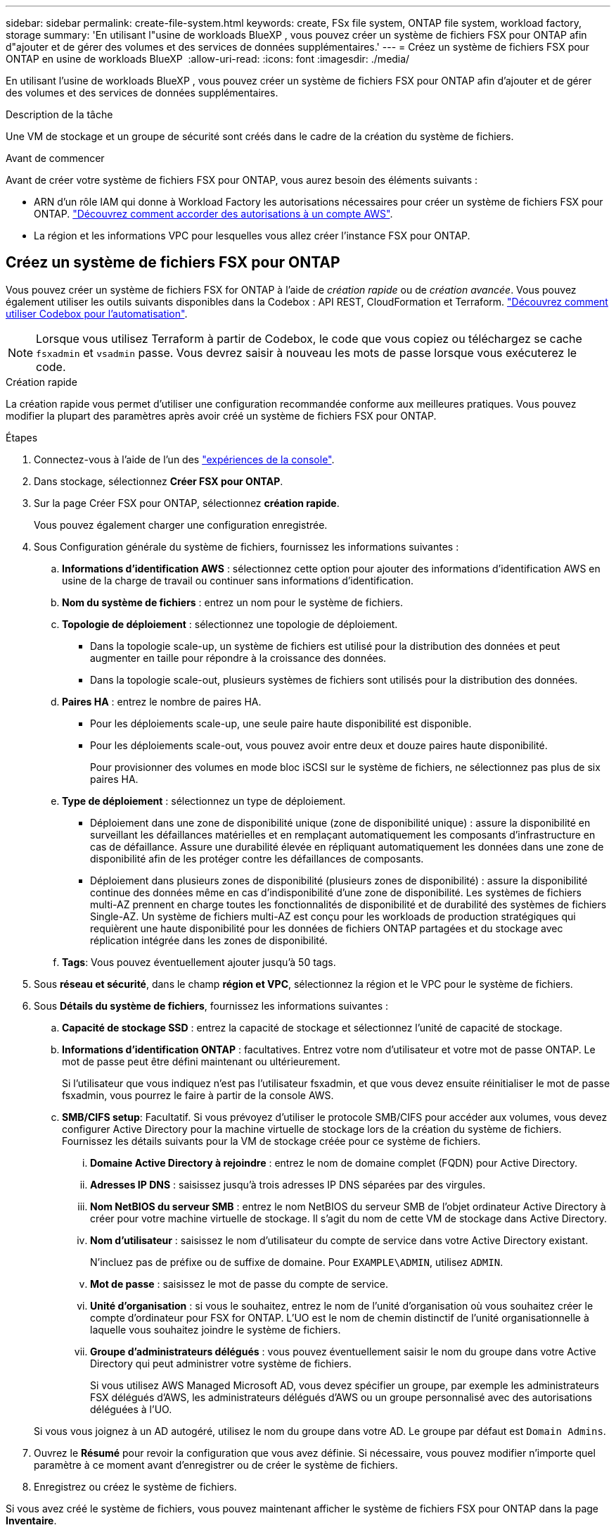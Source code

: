 ---
sidebar: sidebar 
permalink: create-file-system.html 
keywords: create, FSx file system, ONTAP file system, workload factory, storage 
summary: 'En utilisant l"usine de workloads BlueXP , vous pouvez créer un système de fichiers FSX pour ONTAP afin d"ajouter et de gérer des volumes et des services de données supplémentaires.' 
---
= Créez un système de fichiers FSX pour ONTAP en usine de workloads BlueXP 
:allow-uri-read: 
:icons: font
:imagesdir: ./media/


[role="lead"]
En utilisant l'usine de workloads BlueXP , vous pouvez créer un système de fichiers FSX pour ONTAP afin d'ajouter et de gérer des volumes et des services de données supplémentaires.

.Description de la tâche
Une VM de stockage et un groupe de sécurité sont créés dans le cadre de la création du système de fichiers.

.Avant de commencer
Avant de créer votre système de fichiers FSX pour ONTAP, vous aurez besoin des éléments suivants :

* ARN d'un rôle IAM qui donne à Workload Factory les autorisations nécessaires pour créer un système de fichiers FSX pour ONTAP. link:https://docs.netapp.com/us-en/workload-setup-admin/add-credentials.html["Découvrez comment accorder des autorisations à un compte AWS"^].
* La région et les informations VPC pour lesquelles vous allez créer l'instance FSX pour ONTAP.




== Créez un système de fichiers FSX pour ONTAP

Vous pouvez créer un système de fichiers FSX for ONTAP à l'aide de _création rapide_ ou de _création avancée_. Vous pouvez également utiliser les outils suivants disponibles dans la Codebox : API REST, CloudFormation et Terraform. link:https://docs.netapp.com/us-en/workload-setup-admin/use-codebox.html#how-to-use-codebox["Découvrez comment utiliser Codebox pour l'automatisation"^].


NOTE: Lorsque vous utilisez Terraform à partir de Codebox, le code que vous copiez ou téléchargez se cache `fsxadmin` et `vsadmin` passe. Vous devrez saisir à nouveau les mots de passe lorsque vous exécuterez le code.

[role="tabbed-block"]
====
.Création rapide
--
La création rapide vous permet d'utiliser une configuration recommandée conforme aux meilleures pratiques. Vous pouvez modifier la plupart des paramètres après avoir créé un système de fichiers FSX pour ONTAP.

.Étapes
. Connectez-vous à l'aide de l'un des link:https://docs.netapp.com/us-en/workload-setup-admin/console-experiences.html["expériences de la console"^].
. Dans stockage, sélectionnez *Créer FSX pour ONTAP*.
. Sur la page Créer FSX pour ONTAP, sélectionnez *création rapide*.
+
Vous pouvez également charger une configuration enregistrée.

. Sous Configuration générale du système de fichiers, fournissez les informations suivantes :
+
.. *Informations d'identification AWS* : sélectionnez cette option pour ajouter des informations d'identification AWS en usine de la charge de travail ou continuer sans informations d'identification.
.. *Nom du système de fichiers* : entrez un nom pour le système de fichiers.
.. *Topologie de déploiement* : sélectionnez une topologie de déploiement.
+
*** Dans la topologie scale-up, un système de fichiers est utilisé pour la distribution des données et peut augmenter en taille pour répondre à la croissance des données.
*** Dans la topologie scale-out, plusieurs systèmes de fichiers sont utilisés pour la distribution des données.


.. *Paires HA* : entrez le nombre de paires HA.
+
*** Pour les déploiements scale-up, une seule paire haute disponibilité est disponible.
*** Pour les déploiements scale-out, vous pouvez avoir entre deux et douze paires haute disponibilité.
+
Pour provisionner des volumes en mode bloc iSCSI sur le système de fichiers, ne sélectionnez pas plus de six paires HA.



.. *Type de déploiement* : sélectionnez un type de déploiement.
+
*** Déploiement dans une zone de disponibilité unique (zone de disponibilité unique) : assure la disponibilité en surveillant les défaillances matérielles et en remplaçant automatiquement les composants d'infrastructure en cas de défaillance. Assure une durabilité élevée en répliquant automatiquement les données dans une zone de disponibilité afin de les protéger contre les défaillances de composants.
*** Déploiement dans plusieurs zones de disponibilité (plusieurs zones de disponibilité) : assure la disponibilité continue des données même en cas d'indisponibilité d'une zone de disponibilité. Les systèmes de fichiers multi-AZ prennent en charge toutes les fonctionnalités de disponibilité et de durabilité des systèmes de fichiers Single-AZ. Un système de fichiers multi-AZ est conçu pour les workloads de production stratégiques qui requièrent une haute disponibilité pour les données de fichiers ONTAP partagées et du stockage avec réplication intégrée dans les zones de disponibilité.


.. *Tags*: Vous pouvez éventuellement ajouter jusqu'à 50 tags.


. Sous *réseau et sécurité*, dans le champ *région et VPC*, sélectionnez la région et le VPC pour le système de fichiers.
. Sous *Détails du système de fichiers*, fournissez les informations suivantes :
+
.. *Capacité de stockage SSD* : entrez la capacité de stockage et sélectionnez l'unité de capacité de stockage.
.. *Informations d'identification ONTAP* : facultatives. Entrez votre nom d'utilisateur et votre mot de passe ONTAP. Le mot de passe peut être défini maintenant ou ultérieurement.
+
Si l'utilisateur que vous indiquez n'est pas l'utilisateur fsxadmin, et que vous devez ensuite réinitialiser le mot de passe fsxadmin, vous pourrez le faire à partir de la console AWS.

.. *SMB/CIFS setup*: Facultatif. Si vous prévoyez d'utiliser le protocole SMB/CIFS pour accéder aux volumes, vous devez configurer Active Directory pour la machine virtuelle de stockage lors de la création du système de fichiers. Fournissez les détails suivants pour la VM de stockage créée pour ce système de fichiers.
+
... *Domaine Active Directory à rejoindre* : entrez le nom de domaine complet (FQDN) pour Active Directory.
... *Adresses IP DNS* : saisissez jusqu'à trois adresses IP DNS séparées par des virgules.
... *Nom NetBIOS du serveur SMB* : entrez le nom NetBIOS du serveur SMB de l'objet ordinateur Active Directory à créer pour votre machine virtuelle de stockage. Il s'agit du nom de cette VM de stockage dans Active Directory.
... *Nom d'utilisateur* : saisissez le nom d'utilisateur du compte de service dans votre Active Directory existant.
+
N'incluez pas de préfixe ou de suffixe de domaine. Pour `EXAMPLE\ADMIN`, utilisez `ADMIN`.

... *Mot de passe* : saisissez le mot de passe du compte de service.
... *Unité d'organisation* : si vous le souhaitez, entrez le nom de l'unité d'organisation où vous souhaitez créer le compte d'ordinateur pour FSX for ONTAP. L'UO est le nom de chemin distinctif de l'unité organisationnelle à laquelle vous souhaitez joindre le système de fichiers.
... *Groupe d'administrateurs délégués* : vous pouvez éventuellement saisir le nom du groupe dans votre Active Directory qui peut administrer votre système de fichiers.
+
Si vous utilisez AWS Managed Microsoft AD, vous devez spécifier un groupe, par exemple les administrateurs FSX délégués d'AWS, les administrateurs délégués d'AWS ou un groupe personnalisé avec des autorisations déléguées à l'UO.

+
Si vous vous joignez à un AD autogéré, utilisez le nom du groupe dans votre AD. Le groupe par défaut est `Domain Admins`.





. Ouvrez le *Résumé* pour revoir la configuration que vous avez définie. Si nécessaire, vous pouvez modifier n'importe quel paramètre à ce moment avant d'enregistrer ou de créer le système de fichiers.
. Enregistrez ou créez le système de fichiers.


Si vous avez créé le système de fichiers, vous pouvez maintenant afficher le système de fichiers FSX pour ONTAP dans la page *Inventaire*.

--
.Création avancée
--
La création avancée vous permet de définir toutes les options de configuration, y compris la disponibilité, la sécurité, les sauvegardes et la maintenance.

.Étapes
. Connectez-vous à l'aide de l'un des link:https://docs.netapp.com/us-en/workload-setup-admin/console-experiences.html["expériences de la console"^].
. Dans stockage, sélectionnez *Créer FSX pour ONTAP*.
. Sur la page Créer FSX pour ONTAP, sélectionnez *création avancée*.
+
Vous pouvez également charger une configuration enregistrée.

. Sous Configuration générale du système de fichiers, fournissez les informations suivantes :
+
.. *Informations d'identification AWS* : sélectionnez cette option pour ajouter des informations d'identification AWS en usine de la charge de travail ou continuer sans informations d'identification.
.. *Nom du système de fichiers* : entrez un nom pour le système de fichiers.
.. *Topologie de déploiement* : sélectionnez une topologie de déploiement.
+
*** Dans la topologie scale-up, un système de fichiers est utilisé pour la distribution des données et peut augmenter en taille pour répondre à la croissance des données.
*** Dans la topologie scale-out, plusieurs systèmes de fichiers sont utilisés pour la distribution des données.


.. *Paires HA* : entrez le nombre de paires HA.
+
*** Pour les déploiements scale-up, une seule paire haute disponibilité est disponible.
*** Pour les déploiements scale-out, vous pouvez avoir entre deux et douze paires haute disponibilité.
+
Pour provisionner des volumes en mode bloc iSCSI sur le système de fichiers, ne sélectionnez pas plus de 6 paires HA.



.. *Type de déploiement* : sélectionnez un type de déploiement.
+
*** Déploiement dans une zone de disponibilité unique (zone de disponibilité unique) : assure la disponibilité en surveillant les défaillances matérielles et en remplaçant automatiquement les composants d'infrastructure en cas de défaillance. Assure une durabilité élevée en répliquant automatiquement les données dans une zone de disponibilité afin de les protéger contre les défaillances de composants.
*** Déploiement dans plusieurs zones de disponibilité (plusieurs zones de disponibilité) : assure la disponibilité continue des données même en cas d'indisponibilité d'une zone de disponibilité. Les systèmes de fichiers multi-AZ prennent en charge toutes les fonctionnalités de disponibilité et de durabilité des systèmes de fichiers Single-AZ. Un système de fichiers multi-AZ est conçu pour les workloads de production stratégiques qui requièrent une haute disponibilité pour les données de fichiers ONTAP partagées et du stockage avec réplication intégrée dans les zones de disponibilité.


.. *Tags*: Vous pouvez éventuellement ajouter jusqu'à 50 tags.


. Sous réseau et sécurité, fournissez les éléments suivants :
+
.. *Région et VPC* : sélectionnez la région et VPC pour le système de fichiers.
.. *Groupe de sécurité* : créez ou utilisez un groupe de sécurité existant.
+
Pour un nouveau groupe de sécurité, reportez-vous à  la section <<Détails du groupe de sécurité,détails du groupe de sécurité>> pour obtenir une description des protocoles, ports et rôles du groupe de sécurité.

.. *Zones de disponibilité* : sélectionnez les zones de disponibilité et les sous-réseaux.
+
*** Pour le nœud de configuration de cluster 1 : sélectionnez une zone de disponibilité et un sous-réseau.
*** Pour le nœud de configuration de cluster 2 : sélectionnez une zone de disponibilité et un sous-réseau.


.. *Tables de routage VPC* : sélectionnez la table de routage VPC pour activer l'accès client aux volumes.
.. *Plage d'adresses IP de point final* : sélectionnez *Plage d'adresses IP flottantes en dehors de votre VPC* ou *Entrez une plage d'adresses IP* et entrez une plage d'adresses IP.
.. *Cryptage* : sélectionnez le nom de la clé de cryptage dans la liste déroulante.


. Sous Détails du système de fichiers, fournissez les informations suivantes :
+
.. *Capacité de stockage SSD* : entrez la capacité de stockage et sélectionnez l'unité de capacité de stockage.
.. *IOPS approvisionnées* : sélectionnez *automatique* ou *utilisateur-provisionné*.
.. *Capacité de débit par paire haute disponibilité* : sélectionnez la capacité de débit par paire haute disponibilité.
.. *Informations d'identification ONTAP* : facultatives. Entrez votre nom d'utilisateur et votre mot de passe ONTAP. Le mot de passe peut être défini maintenant ou ultérieurement.
+
Si l'utilisateur que vous indiquez n'est pas l'utilisateur fsxadmin, et que vous devez ensuite réinitialiser le mot de passe fsxadmin, vous pourrez le faire à partir de la console AWS.

.. *Informations d'identification de la VM de stockage* : facultatif. Entrez votre nom d'utilisateur. Le mot de passe peut être spécifique à ce système de fichiers ou vous pouvez utiliser le même mot de passe que celui saisi pour les informations d'identification ONTAP. Le mot de passe peut être défini maintenant ou ultérieurement.
.. *SMB/CIFS setup*: Facultatif. Si vous prévoyez d'utiliser le protocole SMB/CIFS pour accéder aux volumes, vous devez configurer Active Directory pour la machine virtuelle de stockage lors de la création du système de fichiers. Fournissez les détails suivants pour la VM de stockage créée pour ce système de fichiers.
+
... *Domaine Active Directory à rejoindre* : entrez le nom de domaine complet (FQDN) pour Active Directory.
... *Adresses IP DNS* : saisissez jusqu'à trois adresses IP DNS séparées par des virgules.
... *Nom NetBIOS du serveur SMB* : entrez le nom NetBIOS du serveur SMB de l'objet ordinateur Active Directory à créer pour votre machine virtuelle de stockage. Il s'agit du nom de cette VM de stockage dans Active Directory.
... *Nom d'utilisateur* : saisissez le nom d'utilisateur du compte de service dans votre Active Directory existant.
+
N'incluez pas de préfixe ou de suffixe de domaine. Pour `EXAMPLE\ADMIN`, utilisez `ADMIN`.

... *Mot de passe* : saisissez le mot de passe du compte de service.
... *Unité d'organisation* : si vous le souhaitez, entrez le nom de l'unité d'organisation où vous souhaitez créer le compte d'ordinateur pour FSX for ONTAP. L'UO est le nom de chemin distinctif de l'unité organisationnelle à laquelle vous souhaitez joindre le système de fichiers.
... *Groupe d'administrateurs délégués* : vous pouvez éventuellement saisir le nom du groupe dans votre Active Directory qui peut administrer votre système de fichiers.
+
Si vous utilisez AWS Managed Microsoft AD, vous devez spécifier un groupe, par exemple les administrateurs FSX délégués d'AWS, les administrateurs délégués d'AWS ou un groupe personnalisé avec des autorisations déléguées à l'UO.

+
Si vous vous joignez à un AD autogéré, utilisez le nom du groupe dans votre AD. Le groupe par défaut est `Domain Admins`.





. Sous sauvegarde et maintenance, fournissez les éléments suivants :
+
.. *FSX pour la sauvegarde ONTAP* : les sauvegardes automatiques quotidiennes sont activées par défaut. Désactivez-le si vous le souhaitez.
+
... *Période de conservation automatique des sauvegardes* : entrez le nombre de jours de conservation des sauvegardes automatiques.
... *Fenêtre de sauvegarde automatique quotidienne* : sélectionnez *pas de préférence* (une heure de début de sauvegarde quotidienne est sélectionnée pour vous) ou *sélectionnez l'heure de début pour les sauvegardes quotidiennes* et spécifiez une heure de début.
... *Fenêtre de maintenance hebdomadaire* : sélectionnez *pas de préférence* (une heure de début de la fenêtre de maintenance hebdomadaire est sélectionnée pour vous) ou *sélectionnez l'heure de début de la fenêtre de maintenance hebdomadaire de 30 minutes* et spécifiez une heure de début.




. Enregistrez ou créez le système de fichiers.


Si vous avez créé le système de fichiers, vous pouvez maintenant afficher le système de fichiers FSX pour ONTAP dans la page *Inventaire*.

--
====


== Détails du groupe de sécurité

Le tableau suivant fournit des détails sur les groupes de sécurité, notamment les protocoles, les ports et les rôles.

[]
====
[cols="2,2,4a"]
|===
| Protocole | Port | Rôle 


| SSH | 22  a| 
Accès SSH à l'adresse IP du LIF de gestion de cluster ou d'un LIF de gestion de nœud



| TCP | 80  a| 
Accès à la page Web de l'adresse IP du LIF de cluster management



| TCP/UDP | 111  a| 
Appel de procédure à distance pour NFS



| TCP/UDP | 135  a| 
Appel de procédure à distance pour CIFS



| UDP | 137  a| 
Résolution de nom NetBIOS pour CIFS



| TCP/UDP | 139  a| 
Session de service NetBIOS pour CIFS



| TCP | 443  a| 
Accès à l'API REST de ONTAP à l'adresse IP de la LIF de cluster management ou d'une LIF de SVM management



| TCP | 445  a| 
Microsoft SMB/CIFS sur TCP avec encadrement NetBIOS



| TCP/UDP | 635  a| 
Montage NFS



| TCP | 749  a| 
Kerberos



| TCP/UDP | 2049  a| 
Démon du serveur NFS



| TCP | 3260  a| 
Accès iSCSI via le LIF de données iSCSI



| TCP/UDP | 4045  a| 
Démon de verrouillage NFS



| TCP/UDP | 4046  a| 
Surveillance de l'état du réseau pour NFS



| UDP | 4049  a| 
Protocole de quota NFS



| TCP | 10000  a| 
Protocole de gestion des données réseau (NDMP) et communication NetApp SnapMirror intercluster



| TCP | 11104  a| 
Gestion de la communication NetApp SnapMirror intercluster



| TCP | 11105  a| 
Transfert de données SnapMirror à l'aide de LIF intercluster



| TCP/UDP | 161-162  a| 
Protocole SNMP (simple Network Management Protocol)



| Tous les protocoles ICMP | Tout  a| 
Envoi d'une requête ping à l'instance

|===
====
.Et la suite
Avec un système de fichiers dans votre inventaire de stockage, vous pouvez link:create-volume.html["créer des volumes"], gérer votre système de fichiers FSX pour ONTAP et le configurer link:data-protection-overview.html["protection des données"] pour vos ressources.
